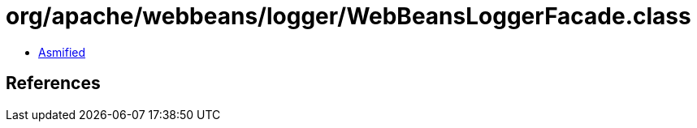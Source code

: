 = org/apache/webbeans/logger/WebBeansLoggerFacade.class

 - link:WebBeansLoggerFacade-asmified.java[Asmified]

== References

